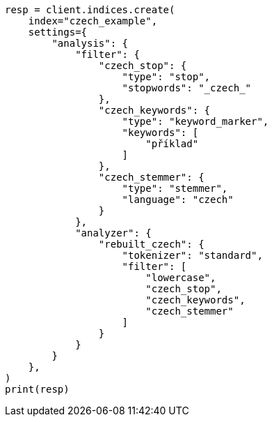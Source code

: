 // This file is autogenerated, DO NOT EDIT
// analysis/analyzers/lang-analyzer.asciidoc:482

[source, python]
----
resp = client.indices.create(
    index="czech_example",
    settings={
        "analysis": {
            "filter": {
                "czech_stop": {
                    "type": "stop",
                    "stopwords": "_czech_"
                },
                "czech_keywords": {
                    "type": "keyword_marker",
                    "keywords": [
                        "příklad"
                    ]
                },
                "czech_stemmer": {
                    "type": "stemmer",
                    "language": "czech"
                }
            },
            "analyzer": {
                "rebuilt_czech": {
                    "tokenizer": "standard",
                    "filter": [
                        "lowercase",
                        "czech_stop",
                        "czech_keywords",
                        "czech_stemmer"
                    ]
                }
            }
        }
    },
)
print(resp)
----

